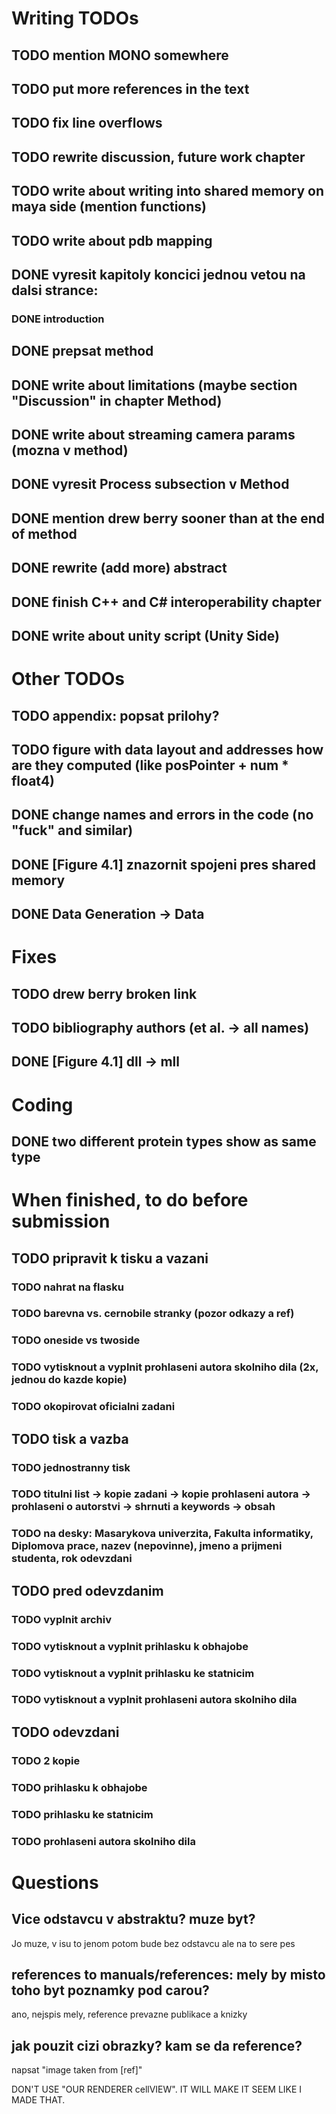 * Writing TODOs
** TODO mention MONO somewhere
** TODO put more references in the text
** TODO fix line overflows
** TODO rewrite discussion, future work chapter
** TODO write about writing into shared memory on maya side (mention functions)
** TODO write about pdb mapping
** DONE vyresit kapitoly koncici jednou vetou na dalsi strance:
*** DONE introduction
** DONE prepsat method
** DONE write about limitations (maybe section "Discussion" in chapter Method)
** DONE write about streaming camera params (mozna v method)
** DONE vyresit Process subsection v Method
** DONE mention drew berry sooner than at the end of method
** DONE rewrite (add more) abstract
** DONE finish C++ and C# interoperability chapter
** DONE write about unity script (Unity Side)

* Other TODOs
** TODO appendix: popsat prilohy?
** TODO figure with data layout and addresses how are they computed (like posPointer + num * float4)
** DONE change names and errors in the code (no "fuck" and similar)
** DONE [Figure 4.1] znazornit spojeni pres shared memory
** DONE Data Generation -> Data

* Fixes
** TODO drew berry broken link
** TODO bibliography authors (et al. -> all names)
** DONE [Figure 4.1] dll -> mll

* Coding
** DONE two different protein types show as same type

* When finished, to do before submission
** TODO pripravit k tisku a vazani
*** TODO nahrat na flasku
*** TODO barevna vs. cernobile stranky (pozor odkazy a ref)
*** TODO oneside vs twoside
*** TODO vytisknout a vyplnit prohlaseni autora skolniho dila (2x, jednou do kazde kopie)
*** TODO okopirovat oficialni zadani

** TODO tisk a vazba
*** TODO jednostranny tisk
*** TODO titulni list -> kopie zadani -> kopie prohlaseni autora -> prohlaseni o autorstvi -> shrnuti a keywords -> obsah
*** TODO na desky: Masarykova univerzita, Fakulta informatiky, Diplomova prace, nazev (nepovinne), jmeno a prijmeni studenta, rok odevzdani

** TODO pred odevzdanim
*** TODO vyplnit archiv
*** TODO vytisknout a vyplnit prihlasku k obhajobe
*** TODO vytisknout a vyplnit prihlasku ke statnicim
*** TODO vytisknout a vyplnit prohlaseni autora skolniho dila

** TODO odevzdani
*** TODO 2 kopie
*** TODO prihlasku k obhajobe
*** TODO prihlasku ke statnicim
*** TODO prohlaseni autora skolniho dila

* Questions
** Vice odstavcu v abstraktu? muze byt?
Jo muze, v isu to jenom potom bude bez odstavcu ale na to sere pes

** references to manuals/references: mely by misto toho byt poznamky pod carou?
ano, nejspis mely, reference prevazne publikace a knizky

** jak pouzit cizi obrazky? kam se da reference?
napsat "image taken from [ref]"

DON'T USE "OUR RENDERER cellVIEW". IT WILL MAKE IT SEEM LIKE I MADE THAT.
